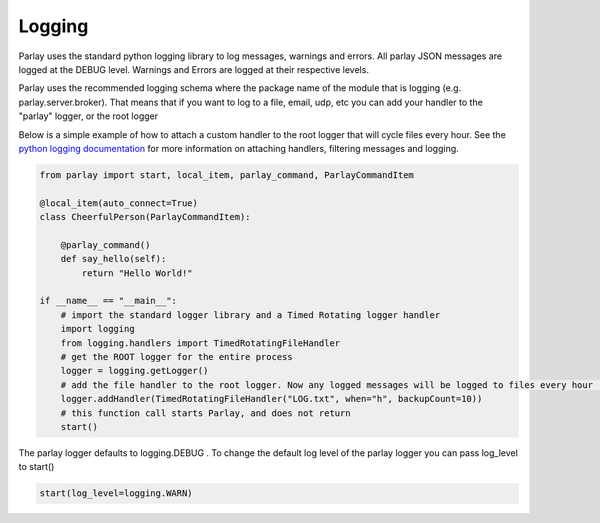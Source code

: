 =======
Logging
=======

Parlay uses the standard python logging library to log messages, warnings and errors. All parlay JSON messages are logged at the
DEBUG level. Warnings and Errors are logged at their respective levels.

Parlay uses the recommended logging schema where the package name of the module that is logging (e.g. parlay.server.broker). That means
that if you want to log to a file, email, udp, etc you can add your handler to the "parlay" logger, or the root logger

Below is a simple example of how to attach a custom handler to the root logger that will cycle files every hour.
See the `python logging documentation
<https://docs.python.org/2/library/logging.html>`_ for more information on attaching handlers, filtering messages and logging.


.. code:: python

        from parlay import start, local_item, parlay_command, ParlayCommandItem

        @local_item(auto_connect=True)
        class CheerfulPerson(ParlayCommandItem):

            @parlay_command()
            def say_hello(self):
                return "Hello World!"

        if __name__ == "__main__":
            # import the standard logger library and a Timed Rotating logger handler
            import logging
            from logging.handlers import TimedRotatingFileHandler
            # get the ROOT logger for the entire process
            logger = logging.getLogger()
            # add the file handler to the root logger. Now any logged messages will be logged to files every hour (max 10)
            logger.addHandler(TimedRotatingFileHandler("LOG.txt", when="h", backupCount=10))
            # this function call starts Parlay, and does not return
            start()


The parlay logger defaults to logging.DEBUG .
To change the default log level of the parlay logger you can pass log_level to start()

.. code:: python

    start(log_level=logging.WARN)